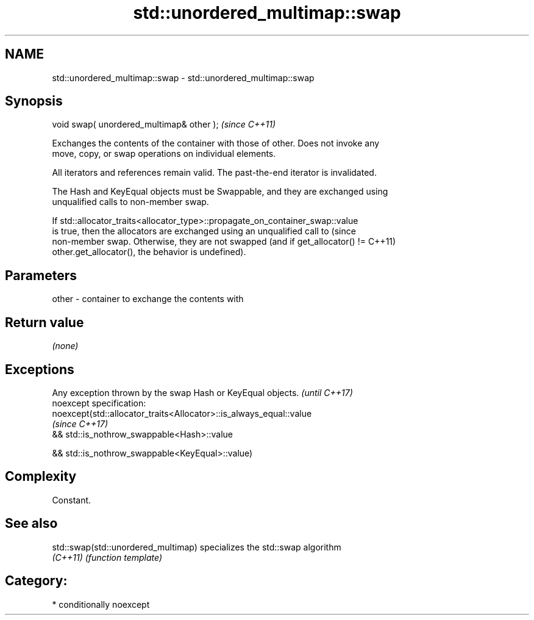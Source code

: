 .TH std::unordered_multimap::swap 3 "2017.04.02" "http://cppreference.com" "C++ Standard Libary"
.SH NAME
std::unordered_multimap::swap \- std::unordered_multimap::swap

.SH Synopsis
   void swap( unordered_multimap& other );  \fI(since C++11)\fP

   Exchanges the contents of the container with those of other. Does not invoke any
   move, copy, or swap operations on individual elements.

   All iterators and references remain valid. The past-the-end iterator is invalidated.

   The Hash and KeyEqual objects must be Swappable, and they are exchanged using
   unqualified calls to non-member swap.

   If std::allocator_traits<allocator_type>::propagate_on_container_swap::value
   is true, then the allocators are exchanged using an unqualified call to       (since
   non-member swap. Otherwise, they are not swapped (and if get_allocator() !=   C++11)
   other.get_allocator(), the behavior is undefined).

.SH Parameters

   other - container to exchange the contents with

.SH Return value

   \fI(none)\fP

.SH Exceptions

   Any exception thrown by the swap Hash or KeyEqual objects.        \fI(until C++17)\fP
   noexcept specification:  
   noexcept(std::allocator_traits<Allocator>::is_always_equal::value
                                                                     \fI(since C++17)\fP
   && std::is_nothrow_swappable<Hash>::value

   && std::is_nothrow_swappable<KeyEqual>::value)

.SH Complexity

   Constant.

.SH See also

   std::swap(std::unordered_multimap) specializes the std::swap algorithm
   \fI(C++11)\fP                            \fI(function template)\fP 

.SH Category:

     * conditionally noexcept
